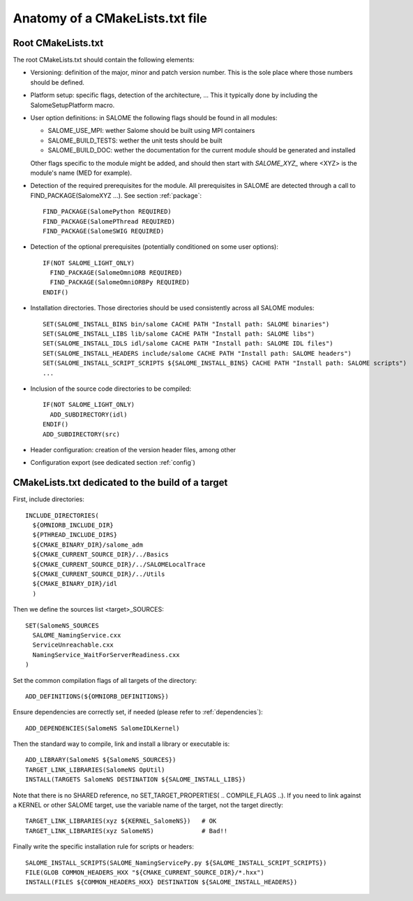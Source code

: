 .. _skeleton:

Anatomy of a CMakeLists.txt file
================================

Root CMakeLists.txt
-------------------

The root CMakeLists.txt should contain the following elements:

* Versioning: definition of the major, minor and patch version number. This is the sole place where those numbers should be defined.
* Platform setup: specific flags, detection of the architecture, ... This it typically done by including the SalomeSetupPlatform macro.
* User option definitions: in SALOME the following flags should be found in all modules:

  * SALOME_USE_MPI: wether Salome should be built using MPI containers
  * SALOME_BUILD_TESTS: wether the unit tests should be built
  * SALOME_BUILD_DOC: wether the documentation for the current module should be generated and installed

  Other flags specific to the module might be added, and should then start with *SALOME_XYZ_* where <XYZ> is the module's name (MED for example).

* Detection of the required prerequisites for the module. All prerequisites in SALOME are detected through a call to FIND_PACKAGE(SalomeXYZ ...). See section :ref:`package`::

    FIND_PACKAGE(SalomePython REQUIRED)
    FIND_PACKAGE(SalomePThread REQUIRED)
    FIND_PACKAGE(SalomeSWIG REQUIRED)


* Detection of the optional prerequisites (potentially conditioned on some user options)::

    IF(NOT SALOME_LIGHT_ONLY)
      FIND_PACKAGE(SalomeOmniORB REQUIRED)
      FIND_PACKAGE(SalomeOmniORBPy REQUIRED)
    ENDIF() 


* Installation directories. Those directories should be used consistently across all SALOME modules::

    SET(SALOME_INSTALL_BINS bin/salome CACHE PATH "Install path: SALOME binaries")
    SET(SALOME_INSTALL_LIBS lib/salome CACHE PATH "Install path: SALOME libs")
    SET(SALOME_INSTALL_IDLS idl/salome CACHE PATH "Install path: SALOME IDL files")
    SET(SALOME_INSTALL_HEADERS include/salome CACHE PATH "Install path: SALOME headers")
    SET(SALOME_INSTALL_SCRIPT_SCRIPTS ${SALOME_INSTALL_BINS} CACHE PATH "Install path: SALOME scripts")
    ...


* Inclusion of the source code directories to be compiled::

    IF(NOT SALOME_LIGHT_ONLY)
      ADD_SUBDIRECTORY(idl)
    ENDIF()
    ADD_SUBDIRECTORY(src)


* Header configuration: creation of the version header files, among other
* Configuration export (see dedicated section :ref:`config`)


CMakeLists.txt dedicated to the build of a target
-------------------------------------------------

First, include directories::

  INCLUDE_DIRECTORIES(
    ${OMNIORB_INCLUDE_DIR}
    ${PTHREAD_INCLUDE_DIRS}
    ${CMAKE_BINARY_DIR}/salome_adm
    ${CMAKE_CURRENT_SOURCE_DIR}/../Basics
    ${CMAKE_CURRENT_SOURCE_DIR}/../SALOMELocalTrace
    ${CMAKE_CURRENT_SOURCE_DIR}/../Utils
    ${CMAKE_BINARY_DIR}/idl
    )

Then we define the sources list <target>_SOURCES::

  SET(SalomeNS_SOURCES
    SALOME_NamingService.cxx
    ServiceUnreachable.cxx
    NamingService_WaitForServerReadiness.cxx
  )

Set the common compilation flags of all targets of the directory::

  ADD_DEFINITIONS(${OMNIORB_DEFINITIONS})

Ensure dependencies are correctly set, if needed (please refer to :ref:`dependencies`)::

  ADD_DEPENDENCIES(SalomeNS SalomeIDLKernel)

Then the standard way to compile, link and install a library or executable is::

  ADD_LIBRARY(SalomeNS ${SalomeNS_SOURCES})
  TARGET_LINK_LIBRARIES(SalomeNS OpUtil)
  INSTALL(TARGETS SalomeNS DESTINATION ${SALOME_INSTALL_LIBS})

Note that there is no SHARED reference, no SET_TARGET_PROPERTIES( .. COMPILE_FLAGS ..). If you need to link against a KERNEL or other SALOME target, use the variable name of the target, not the target directly::

  TARGET_LINK_LIBRARIES(xyz ${KERNEL_SalomeNS})   # OK
  TARGET_LINK_LIBRARIES(xyz SalomeNS)             # Bad!!

Finally write the specific installation rule for scripts or headers::

  SALOME_INSTALL_SCRIPTS(SALOME_NamingServicePy.py ${SALOME_INSTALL_SCRIPT_SCRIPTS})
  FILE(GLOB COMMON_HEADERS_HXX "${CMAKE_CURRENT_SOURCE_DIR}/*.hxx")
  INSTALL(FILES ${COMMON_HEADERS_HXX} DESTINATION ${SALOME_INSTALL_HEADERS})



